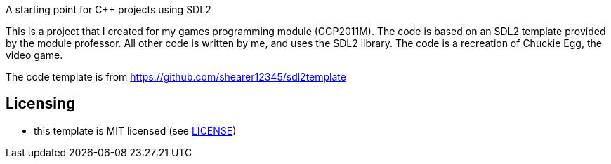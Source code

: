 A starting point for C++ projects using SDL2

This is a project that I created for my games programming module (CGP2011M). The code is based on an SDL2 template provided by the module professor. All other code is written by me, and uses the SDL2 library. The code is a recreation of Chuckie Egg, the video game.


The code template is from https://github.com/shearer12345/sdl2template 

== Licensing

* this template is MIT licensed (see link:LICENSE[LICENSE])
